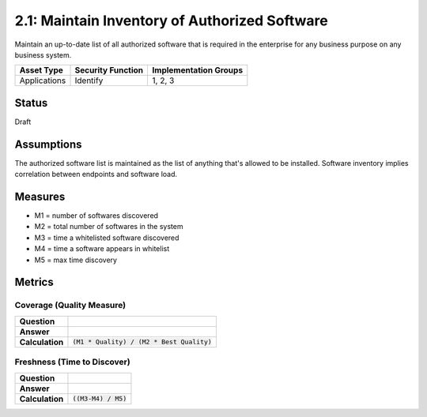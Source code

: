 2.1: Maintain Inventory of Authorized Software
==============================================
Maintain an up-to-date list of all authorized software that is required in the enterprise for any business purpose on any business system.

.. list-table::
	:header-rows: 1

	* - Asset Type 
	  - Security Function
	  - Implementation Groups
	* - Applications
	  - Identify
	  - 1, 2, 3

Status
------
Draft

Assumptions
-----------
The authorized software list is maintained as the list of anything that's allowed to be installed.  Software inventory implies correlation between
endpoints and software load.


Measures
--------
* M1 = number of softwares discovered
* M2 = total number of softwares in the system
* M3 = time a whitelisted software discovered
* M4 = time a software appears in whitelist
* M5 = max time discovery


Metrics
-------

Coverage (Quality Measure)
^^^^^^^^^^^^^^^^^^^^^^^^^^
.. list-table::

	* - **Question**
	  - 
	* - **Answer**
	  - 
	* - **Calculation**
	  - :code:`(M1 * Quality) / (M2 * Best Quality)`

Freshness (Time to Discover)
^^^^^^^^^^^^^^^^^^^^^^^^^^^^
.. list-table::

	* - **Question**
	  - 
	* - **Answer**
	  - 
	* - **Calculation**
	  - :code:`((M3-M4) / M5)`

.. history
.. authors
.. license